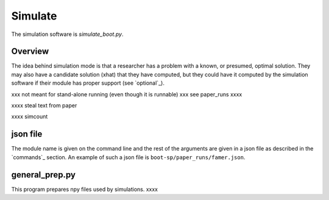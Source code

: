 .. _Simulate:

Simulate
========

The simulation software is `simulate_boot.py`.

Overview
--------

The idea behind simulation mode is that a researcher has a problem with a known, or presumed, optimal solution. They may also have a candidate solution (xhat) that they have computed, but they could have it computed by the simulation software
if their module has proper support (see `optional`_).

xxx not meant for stand-alone running (even though it is runnable) xxx see paper_runs xxxx

xxxx steal text from paper

xxxx simcount

json file
---------

The module name is given on the command line and the rest of the arguments are given in a json file as described in the `commands`_ section. An example of such
a json file is ``boot-sp/paper_runs/famer.json``.


general_prep.py
---------------

This program prepares npy files used by simulations. xxxx
